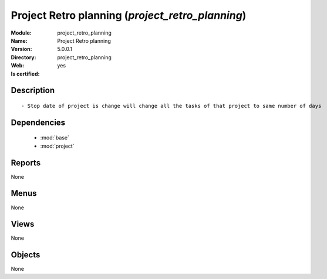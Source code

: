 
.. module:: project_retro_planning
    :synopsis: Project Retro planning
    :noindex:
.. 

.. raw:: html

    <link rel="stylesheet" href="../_static/hide_objects_in_sidebar.css" type="text/css" />

Project Retro planning (*project_retro_planning*)
=================================================
:Module: project_retro_planning
:Name: Project Retro planning
:Version: 5.0.0.1
:Directory: project_retro_planning
:Web: 
:Is certified: yes

Description
-----------

::

  - Stop date of project is change will change all the tasks of that project to same number of days

Dependencies
------------

 * :mod:`base`
 * :mod:`project`

Reports
-------

None


Menus
-------


None


Views
-----


None



Objects
-------

None
